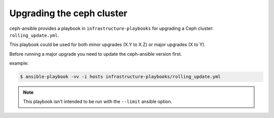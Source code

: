 Upgrading the ceph cluster
--------------------------

ceph-ansible provides a playbook in ``infrastructure-playbooks`` for upgrading a Ceph cluster: ``rolling_update.yml``.

This playbook could be used for both minor upgrades (X.Y to X.Z) or major upgrades (X to Y).

Before running a major upgrade you need to update the ceph-ansible version first.

example:

.. code-block:: shell

   $ ansible-playbook -vv -i hosts infrastructure-playbooks/rolling_update.yml

.. note::
   This playbook isn't intended to be run with the ``--limit`` ansible option.
